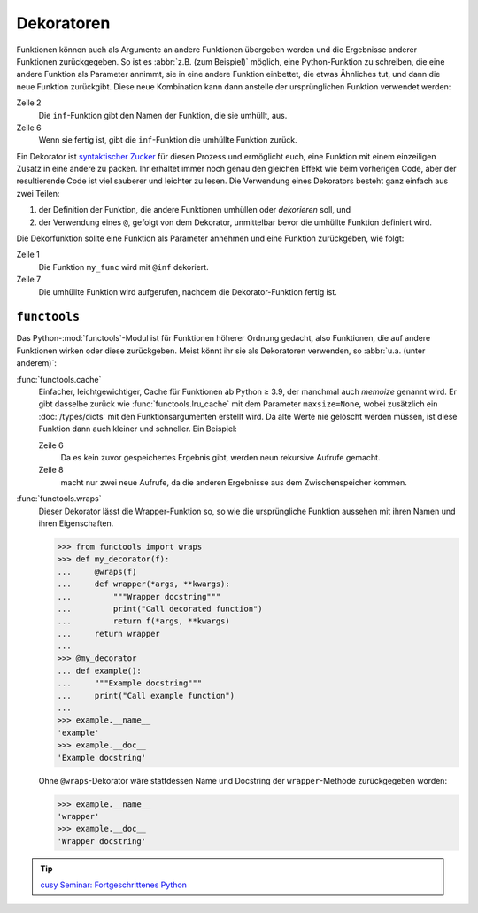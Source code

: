 Dekoratoren
===========

Funktionen können auch als Argumente an andere Funktionen übergeben werden und
die Ergebnisse anderer Funktionen zurückgegeben. So ist es :abbr:`z.B. (zum
Beispiel)` möglich, eine Python-Funktion zu schreiben, die eine andere Funktion
als Parameter annimmt, sie in eine andere Funktion einbettet, die etwas
Ähnliches tut, und dann die neue Funktion zurückgibt. Diese neue Kombination
kann dann anstelle der ursprünglichen Funktion verwendet werden:

.. code-block:: pycon
   :linenos:

   >>> def inf(func):
   ...     print("Information about", func.__name__)
   ...     def details(*args):
   ...         print("Execute function", func.__name__, "with the argument(s)")
   ...         return func(*args)
   ...     return details
   ...
   >>> def my_func(*params):
   ...     print(params)
   ...
   >>> my_func = inf(my_func)
   Information about my_func
   >>> my_func("Hello", "Pythonistas!")
   Execute function my_func with the argument(s)
   ('Hello', 'Pythonistas!')

Zeile 2
    Die ``inf``-Funktion gibt den Namen der Funktion, die sie umhüllt, aus.
Zeile 6
    Wenn sie fertig ist, gibt die ``inf``-Funktion die umhüllte Funktion zurück.

Ein Dekorator ist `syntaktischer Zucker
<https://de.wikipedia.org/wiki/Syntaktischer_Zucker>`_ für diesen Prozess und
ermöglicht euch, eine Funktion mit einem einzeiligen Zusatz in eine andere zu
packen. Ihr erhaltet immer noch genau den gleichen Effekt wie beim vorherigen
Code, aber der resultierende Code ist viel sauberer und leichter zu lesen. Die
Verwendung eines Dekorators besteht ganz einfach aus zwei Teilen:

#. der Definition der Funktion, die andere Funktionen umhüllen oder
   *dekorieren* soll, und
#. der Verwendung eines ``@``, gefolgt von dem Dekorator, unmittelbar bevor die
   umhüllte Funktion definiert wird.

Die Dekorfunktion sollte eine Funktion als Parameter annehmen und eine Funktion
zurückgeben, wie folgt:

.. code-block:: pycon
   :linenos:

   >>> @inf
   ... def my_func(*params):
   ...     print(params)
   ...
   Information about my_func
   >>> my_func("Hello", "Pythonistas!")
   Execute function my_func with the argument(s)
   ('Hello', 'Pythonistas!')

Zeile 1
    Die Funktion ``my_func`` wird mit ``@inf`` dekoriert.
Zeile 7
    Die umhüllte Funktion wird aufgerufen, nachdem die Dekorator-Funktion fertig
    ist.

``functools``
-------------

Das Python-:mod:`functools`-Modul ist für Funktionen höherer Ordnung gedacht,
also Funktionen, die auf andere Funktionen wirken oder diese zurückgeben. Meist
könnt ihr sie als Dekoratoren verwenden, so :abbr:`u.a. (unter anderem)`:

:func:`functools.cache`
    Einfacher, leichtgewichtiger, Cache für Funktionen ab Python ≥ 3.9, der
    manchmal auch *memoize* genannt wird. Er gibt dasselbe zurück wie
    :func:`functools.lru_cache` mit dem Parameter ``maxsize=None``, wobei
    zusätzlich ein :doc:`/types/dicts` mit den Funktionsargumenten erstellt
    wird. Da alte Werte nie gelöscht werden müssen, ist diese Funktion dann
    auch kleiner und schneller. Ein Beispiel:

    .. code-block:: pycon
        :linenos:

        >>> from functools import cache
        >>> @cache
        ... def factorial(n):
        ...     return n * factorial(n - 1) if n else 1
        ...
        >>> factorial(8)
        40320
        >>> factorial(10)
        3628800

    Zeile 6
        Da es kein zuvor gespeichertes Ergebnis gibt, werden neun rekursive
        Aufrufe gemacht.
    Zeile 8
        macht nur zwei neue Aufrufe, da die anderen Ergebnisse aus dem
        Zwischenspeicher kommen.

:func:`functools.wraps`
    Dieser Dekorator lässt die Wrapper-Funktion so, so wie die ursprüngliche
    Funktion aussehen mit ihren Namen und ihren Eigenschaften.

    .. code-block:: pycon

        >>> from functools import wraps
        >>> def my_decorator(f):
        ...     @wraps(f)
        ...     def wrapper(*args, **kwargs):
        ...         """Wrapper docstring"""
        ...         print("Call decorated function")
        ...         return f(*args, **kwargs)
        ...     return wrapper
        ...
        >>> @my_decorator
        ... def example():
        ...     """Example docstring"""
        ...     print("Call example function")
        ...
        >>> example.__name__
        'example'
        >>> example.__doc__
        'Example docstring'

    Ohne ``@wraps``-Dekorator wäre stattdessen Name und Docstring der
    ``wrapper``-Methode zurückgegeben worden:

    .. code-block:: pycon

        >>> example.__name__
        'wrapper'
        >>> example.__doc__
        'Wrapper docstring'

.. tip::
   `cusy Seminar: Fortgeschrittenes Python
   <https://cusy.io/de/unsere-schulungsangebote/fortgeschrittenes-python>`_
